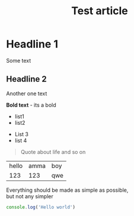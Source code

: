 :PROPERTIES:
:ID: identifier qweqwe
:ACTIVE: true
:CATEGORY: article
:END:

#+TITLE: Test article
#+DESCRIPTION: This is description!
#+FILETAGS: :tag1:tag2:tag3:
#+STARTUP: show2levels
#+ACTIVE:


* Headline 1

Some text
** Headline 2
Another one text


*Bold text* - its a bold

+ list1
+ list2


- List 3
- list 4


#+BEGIN_QUOTE
Quote about life
and so on
#+END_QUOTE

| hello | amma | boy |
|   123 |  123 | qwe |



#+BEGIN_CENTER
Everything should be made as simple as possible, \\
but not any simpler
#+END_CENTER


#+BEGIN_SRC typescript
console.log('Hello world')
#+END_SRC
